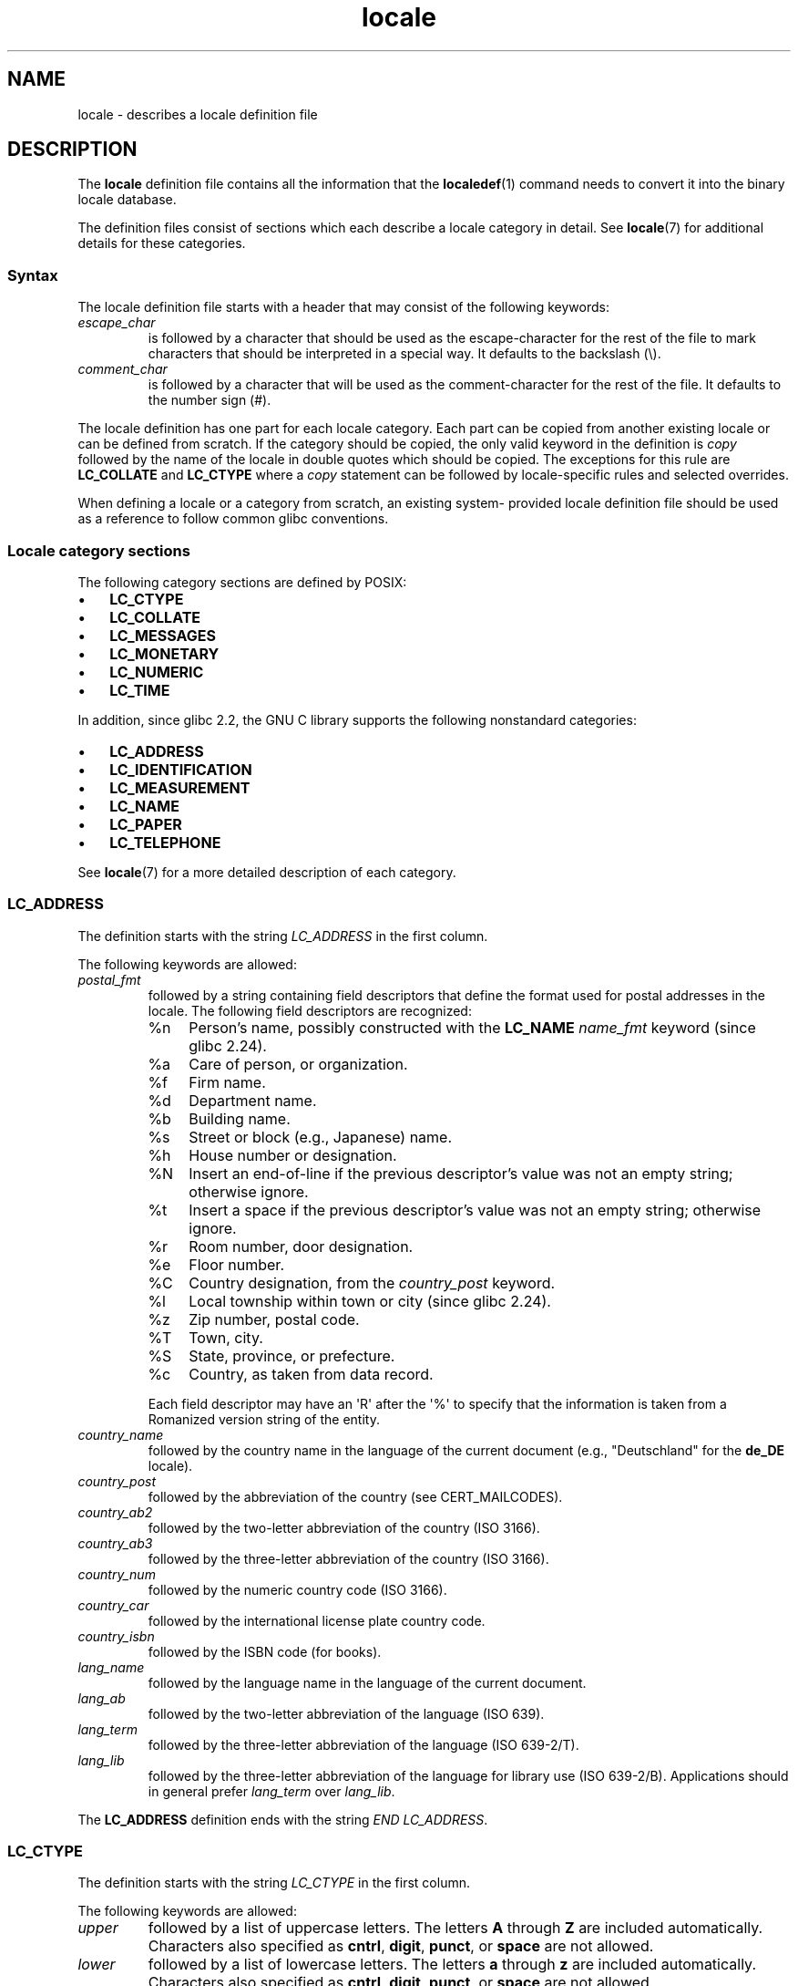.\" Copyright, The authors of the Linux man-pages project
.\"
.\" SPDX-License-Identifier: GPL-2.0-or-later
.\"
.TH locale 5 (date) "Linux man-pages (unreleased)"
.SH NAME
locale \- describes a locale definition file
.SH DESCRIPTION
The
.B locale
definition file contains all the information that the
.BR localedef (1)
command needs to convert it into the binary locale database.
.P
The definition files consist of sections which each describe a
locale category in detail.
See
.BR locale (7)
for additional details for these categories.
.SS Syntax
The locale definition file starts with a header that may consist
of the following keywords:
.TP
.I escape_char
is followed by a character that should be used as the
escape-character for the rest of the file to mark characters that
should be interpreted in a special way.
It defaults to the backslash (\[rs]).
.TP
.I comment_char
is followed by a character that will be used as the
comment-character for the rest of the file.
It defaults to the number sign (#).
.P
The locale definition has one part for each locale category.
Each part can be copied from another existing locale or
can be defined from scratch.
If the category should be copied,
the only valid keyword in the definition is
.I copy
followed by the name of the locale in double quotes which should be
copied.
The exceptions for this rule are
.B LC_COLLATE
and
.B LC_CTYPE
where a
.I copy
statement can be followed by locale-specific rules and selected overrides.
.P
When defining a locale or a category from scratch, an existing system-
provided locale definition file should be used as a reference to follow
common glibc conventions.
.SS Locale category sections
The following category sections are defined by POSIX:
.IP \[bu] 3
.B LC_CTYPE
.IP \[bu]
.B LC_COLLATE
.IP \[bu]
.B LC_MESSAGES
.IP \[bu]
.B LC_MONETARY
.IP \[bu]
.B LC_NUMERIC
.IP \[bu]
.B LC_TIME
.P
In addition, since glibc 2.2,
the GNU C library supports the following nonstandard categories:
.IP \[bu] 3
.B LC_ADDRESS
.IP \[bu]
.B LC_IDENTIFICATION
.IP \[bu]
.B LC_MEASUREMENT
.IP \[bu]
.B LC_NAME
.IP \[bu]
.B LC_PAPER
.IP \[bu]
.B LC_TELEPHONE
.P
See
.BR locale (7)
for a more detailed description of each category.
.SS LC_ADDRESS
The definition starts with the string
.I LC_ADDRESS
in the first column.
.P
The following keywords are allowed:
.TP
.I postal_fmt
followed by a string containing field descriptors that define
the format used for postal addresses in the locale.
The following field descriptors are recognized:
.RS
.TP
%n
Person's name, possibly constructed with the
.B LC_NAME
.I name_fmt
keyword (since glibc 2.24).
.TP 4
%a
Care of person, or organization.
.TP
%f
Firm name.
.TP
%d
Department name.
.TP
%b
Building name.
.TP
%s
Street or block (e.g., Japanese) name.
.TP
%h
House number or designation.
.TP
%N
Insert an end-of-line if the previous descriptor's value was not an empty
string; otherwise ignore.
.TP
%t
Insert a space if the previous descriptor's value was not an empty string;
otherwise ignore.
.TP
%r
Room number, door designation.
.TP
%e
Floor number.
.TP
%C
Country designation, from the
.I country_post
keyword.
.TP
%l
Local township within town or city (since glibc 2.24).
.TP
%z
Zip number, postal code.
.TP
%T
Town, city.
.TP
%S
State, province, or prefecture.
.TP
%c
Country, as taken from data record.
.P
Each field descriptor may have an \[aq]R\[aq] after
the \[aq]%\[aq] to specify that the
information is taken from a Romanized version string of the
entity.
.RE
.TP
.I country_name
followed by the country name in the language of the current document
(e.g., "Deutschland" for the
.B de_DE
locale).
.TP
.I country_post
followed by the abbreviation of the country (see CERT_MAILCODES).
.TP
.I country_ab2
followed by the two-letter abbreviation of the country (ISO\~3166).
.TP
.I country_ab3
followed by the three-letter abbreviation of the country (ISO\~3166).
.TP
.I country_num
followed by the numeric country code (ISO\~3166).
.TP
.I country_car
followed by the international license plate country code.
.TP
.I country_isbn
followed by the ISBN code (for books).
.TP
.I lang_name
followed by the language name in the language of the current document.
.TP
.I lang_ab
followed by the two-letter abbreviation of the language (ISO\~639).
.TP
.I lang_term
followed by the three-letter abbreviation of the language (ISO\~639-2/T).
.TP
.I lang_lib
followed by the three-letter abbreviation of the language for library
use (ISO\~639-2/B).
Applications should in general prefer
.I lang_term
over
.IR lang_lib .
.P
The
.B LC_ADDRESS
definition ends with the string
.IR "END LC_ADDRESS" .
.SS LC_CTYPE
The definition starts with the string
.I LC_CTYPE
in the first column.
.P
The following keywords are allowed:
.TP
.I upper
followed by a list of uppercase letters.
The letters
.B A
through
.B Z
are included automatically.
Characters also specified as
.BR cntrl ,
.BR digit ,
.BR punct ,
or
.B space
are not allowed.
.TP
.I lower
followed by a list of lowercase letters.
The letters
.B a
through
.B z
are included automatically.
Characters also specified as
.BR cntrl ,
.BR digit ,
.BR punct ,
or
.B space
are not allowed.
.TP
.I alpha
followed by a list of letters.
All character specified as either
.B upper
or
.B lower
are automatically included.
Characters also specified as
.BR cntrl ,
.BR digit ,
.BR punct ,
or
.B space
are not allowed.
.TP
.I digit
followed by the characters classified as numeric digits.
Only the
digits
.B 0
through
.B 9
are allowed.
They are included by default in this class.
.TP
.I space
followed by a list of characters defined as white-space
characters.
Characters also specified as
.BR upper ,
.BR lower ,
.BR alpha ,
.BR digit ,
.BR graph ,
or
.B xdigit
are not allowed.
The characters
.BR <space> ,
.BR <form-feed> ,
.BR <newline> ,
.BR <carriage-return> ,
.BR <tab> ,
and
.B <vertical-tab>
are automatically included.
.TP
.I cntrl
followed by a list of control characters.
Characters also specified as
.BR upper ,
.BR lower ,
.BR alpha ,
.BR digit ,
.BR punct ,
.BR graph ,
.BR print ,
or
.B xdigit
are not allowed.
.TP
.I punct
followed by a list of punctuation characters.
Characters also
specified as
.BR upper ,
.BR lower ,
.BR alpha ,
.BR digit ,
.BR cntrl ,
.BR xdigit ,
or the
.B <space>
character are not allowed.
.TP
.I graph
followed by a list of printable characters, not including the
.B <space>
character.
The characters defined as
.BR upper ,
.BR lower ,
.BR alpha ,
.BR digit ,
.BR xdigit ,
and
.B punct
are automatically included.
Characters also specified as
.B cntrl
are not allowed.
.TP
.I print
followed by a list of printable characters, including the
.B <space>
character.
The characters defined as
.BR upper ,
.BR lower ,
.BR alpha ,
.BR digit ,
.BR xdigit ,
.BR punct ,
and the
.B <space>
character are automatically included.
Characters also specified as
.B cntrl
are not allowed.
.TP
.I xdigit
followed by a list of characters classified as hexadecimal
digits.
The decimal digits must be included followed by one or
more set of six characters in ascending order.
The following
characters are included by default:
.B 0
through
.BR 9 ,
.B a
through
.BR f ,
.B A
through
.BR F .
.TP
.I blank
followed by a list of characters classified as
.BR blank .
The characters
.B <space>
and
.B <tab>
are automatically included.
.TP
.I charclass
followed by a list of locale-specific character class names
which are then to be defined in the locale.
.TP
.I toupper
followed by a list of mappings from lowercase to uppercase
letters.
Each mapping is a pair of a lowercase and an uppercase letter
separated with a
.B ,
and enclosed in parentheses.
.TP
.I tolower
followed by a list of mappings from uppercase to lowercase
letters.
If the keyword tolower is not present, the reverse of the
toupper list is used.
.TP
.I map totitle
followed by a list of mapping pairs of
characters and letters
to be used in titles (headings).
.TP
.I class
followed by a locale-specific character class definition,
starting with the class name followed by the characters
belonging to the class.
.TP
.I charconv
followed by a list of locale-specific character mapping names
which are then to be defined in the locale.
.TP
.I outdigit
followed by a list of alternate output digits for the locale.
.TP
.I map to_inpunct
followed by a list of mapping pairs of
alternate digits and separators
for input digits for the locale.
.TP
.I map to_outpunct
followed by a list of mapping pairs of
alternate separators
for output for the locale.
.TP
.I translit_start
marks the start of the transliteration rules section.
The section can contain the
.I include
keyword in the beginning followed by
locale-specific rules and overrides.
Any rule specified in the locale file
will override any rule
copied or included from other files.
In case of duplicate rule definitions in the locale file,
only the first rule is used.
.IP
A transliteration rule consist of a character to be transliterated
followed by a list of transliteration targets separated by semicolons.
The first target which can be presented in the target character set
is used, if none of them can be used the
.I default_missing
character will be used instead.
.TP
.I include
in the transliteration rules section includes
a transliteration rule file
(and optionally a repertoire map file).
.TP
.I default_missing
in the transliteration rules section
defines the default character to be used for
transliteration where none of the targets cannot be presented
in the target character set.
.TP
.I translit_end
marks the end of the transliteration rules.
.P
The
.B LC_CTYPE
definition ends with the string
.IR "END LC_CTYPE" .
.SS LC_COLLATE
Note that glibc does not support all POSIX-defined options,
only the options described below are supported (as of glibc 2.23).
.P
The definition starts with the string
.I LC_COLLATE
in the first column.
.P
The following keywords are allowed:
.TP
.I coll_weight_max
followed by the number representing used collation levels.
This keyword is recognized but ignored by glibc.
.TP
.I collating\-element
followed by the definition of a collating-element symbol
representing a multicharacter collating element.
.TP
.I collating\-symbol
followed by the definition of a collating symbol
that can be used in collation order statements.
.TP
.I define
followed by
.B string
to be evaluated in an
.I ifdef
.B string
/
.I else
/
.I endif
construct.
.TP
.I reorder\-after
followed by a redefinition of a collation rule.
.TP
.I reorder\-end
marks the end of the redefinition of a collation rule.
.TP
.I reorder\-sections\-after
followed by a script name to reorder listed scripts after.
.TP
.I reorder\-sections\-end
marks the end of the reordering of sections.
.TP
.I script
followed by a declaration of a script.
.TP
.I symbol\-equivalence
followed by a collating-symbol to be equivalent to another defined
collating-symbol.
.P
The collation rule definition starts with a line:
.TP
.I order_start
followed by a list of keywords chosen from
.BR forward ,
.BR backward ,
or
.BR position .
The order definition consists of lines that describe the collation
order and is terminated with the keyword
.IR order_end .
.P
The
.B LC_COLLATE
definition ends with the string
.IR "END LC_COLLATE" .
.SS LC_IDENTIFICATION
The definition starts with the string
.I LC_IDENTIFICATION
in the first column.
.P
The following keywords are allowed:
.TP
.I title
followed by the title of the locale document
(e.g., "Maori language locale for New Zealand").
.TP
.I source
followed by the name of the organization that maintains this document.
.TP
.I address
followed by the address of the organization that maintains this document.
.TP
.I contact
followed by the name of the contact person at
the organization that maintains this document.
.TP
.I email
followed by the email address of the person or
organization that maintains this document.
.TP
.I tel
followed by the telephone number (in international format)
of the organization that maintains this document.
As of glibc 2.24, this keyword is deprecated in favor of
other contact methods.
.TP
.I fax
followed by the fax number (in international format)
of the organization that maintains this document.
As of glibc 2.24, this keyword is deprecated in favor of
other contact methods.
.TP
.I language
followed by the name of the language to which this document applies.
.TP
.I territory
followed by the name of the country/geographic extent
to which this document applies.
.TP
.I audience
followed by a description of the audience for which this document is
intended.
.TP
.I application
followed by a description of any special application
for which this document is intended.
.TP
.I abbreviation
followed by the short name for provider of the source of this document.
.TP
.I revision
followed by the revision number of this document.
.TP
.I date
followed by the revision date of this document.
.P
In addition, for each of the categories defined by the document,
there should be a line starting with the keyword
.IR category ,
followed by:
.IP (1) 5
a string that identifies this locale category definition,
.IP (2)
a semicolon, and
.IP (3)
one of the
.B LC_*
identifiers.
.P
The
.B LC_IDENTIFICATION
definition ends with the string
.IR "END LC_IDENTIFICATION" .
.SS LC_MESSAGES
The definition starts with the string
.I LC_MESSAGES
in the first column.
.P
The following keywords are allowed:
.TP
.I yesexpr
followed by a regular expression that describes possible
yes-responses.
.TP
.I noexpr
followed by a regular expression that describes possible
no-responses.
.TP
.I yesstr
followed by the output string corresponding to "yes".
.TP
.I nostr
followed by the output string corresponding to "no".
.P
The
.B LC_MESSAGES
definition ends with the string
.IR "END LC_MESSAGES" .
.SS LC_MEASUREMENT
The definition starts with the string
.I LC_MEASUREMENT
in the first column.
.P
The following keywords are allowed:
.TP
.I measurement
followed by number identifying the standard used for measurement.
The following values are recognized:
.RS
.TP 4
.B 1
Metric.
.TP
.B 2
US customary measurements.
.RE
.P
The
.B LC_MEASUREMENT
definition ends with the string
.IR "END LC_MEASUREMENT" .
.SS LC_MONETARY
The definition starts with the string
.I LC_MONETARY
in the first column.
.P
The following keywords are allowed:
.TP
.I int_curr_symbol
followed by the international currency symbol.
This must be a
4-character string containing the international currency symbol as
defined by the ISO\~4217 standard (three characters) followed by a
separator.
.TP
.I currency_symbol
followed by the local currency symbol.
.TP
.I mon_decimal_point
followed by the single-character string that will be used as the
decimal delimiter when formatting monetary quantities.
.TP
.I mon_thousands_sep
followed by the single-character string that will be used as a group
separator when formatting monetary quantities.
.TP
.I mon_grouping
followed by a sequence of integers separated by semicolons that
describe the formatting of monetary quantities.
See
.I grouping
below for details.
.TP
.I positive_sign
followed by a string that is used to indicate a positive sign for
monetary quantities.
.TP
.I negative_sign
followed by a string that is used to indicate a negative sign for
monetary quantities.
.TP
.I int_frac_digits
followed by the number of fractional digits that should be used when
formatting with the
.IR int_curr_symbol .
.TP
.I frac_digits
followed by the number of fractional digits that should be used when
formatting with the
.IR currency_symbol .
.TP
.I p_cs_precedes
followed by an integer that indicates the placement of
.I currency_symbol
for a nonnegative formatted monetary quantity:
.RS
.TP 4
.B 0
the symbol succeeds the value.
.TP
.B 1
the symbol precedes the value.
.RE
.TP
.I p_sep_by_space
followed by an integer that indicates the separation of
.IR currency_symbol ,
the sign string, and the value for a nonnegative formatted monetary quantity.
The following values are recognized:
.RS
.TP 4
.B 0
No space separates the currency symbol and the value.
.TP
.B 1
If the currency symbol and the sign string are adjacent,
a space separates them from the value;
otherwise a space separates the currency symbol and the value.
.TP
.B 2
If the currency symbol and the sign string are adjacent,
a space separates them from the value;
otherwise a space separates the sign string and the value.
.RE
.TP
.I n_cs_precedes
followed by an integer that indicates the placement of
.I currency_symbol
for a negative formatted monetary quantity.
The same values are recognized as for
.IR p_cs_precedes .
.TP
.I n_sep_by_space
followed by an integer that indicates the separation of
.IR currency_symbol ,
the sign string, and the value for a negative formatted monetary quantity.
The same values are recognized as for
.IR p_sep_by_space .
.TP
.I p_sign_posn
followed by an integer that indicates where the
.I positive_sign
should be placed for a nonnegative monetary quantity:
.RS
.TP 4
.B 0
Parentheses enclose the quantity and the
.I currency_symbol
or
.IR int_curr_symbol .
.TP
.B 1
The sign string precedes the quantity and the
.I currency_symbol
or the
.IR int_curr_symbol .
.TP
.B 2
The sign string succeeds the quantity and the
.I currency_symbol
or the
.IR int_curr_symbol .
.TP
.B 3
The sign string precedes the
.I currency_symbol
or the
.IR int_curr_symbol .
.TP
.B 4
The sign string succeeds the
.I currency_symbol
or the
.IR int_curr_symbol .
.RE
.TP
.I n_sign_posn
followed by an integer that indicates where the
.I negative_sign
should be placed for a negative monetary quantity.
The same values are recognized as for
.IR p_sign_posn .
.TP
.I int_p_cs_precedes
followed by an integer that indicates the placement of
.I int_curr_symbol
for a nonnegative internationally formatted monetary quantity.
The same values are recognized as for
.IR p_cs_precedes .
.TP
.I int_n_cs_precedes
followed by an integer that indicates the placement of
.I int_curr_symbol
for a negative internationally formatted monetary quantity.
The same values are recognized as for
.IR p_cs_precedes .
.TP
.I int_p_sep_by_space
followed by an integer that indicates the separation of
.IR int_curr_symbol ,
the sign string,
and the value for a nonnegative internationally formatted monetary quantity.
The same values are recognized as for
.IR p_sep_by_space .
.TP
.I int_n_sep_by_space
followed by an integer that indicates the separation of
.IR int_curr_symbol ,
the sign string,
and the value for a negative internationally formatted monetary quantity.
The same values are recognized as for
.IR p_sep_by_space .
.TP
.I int_p_sign_posn
followed by an integer that indicates where the
.I positive_sign
should be placed for a nonnegative
internationally formatted monetary quantity.
The same values are recognized as for
.IR p_sign_posn .
.TP
.I int_n_sign_posn
followed by an integer that indicates where the
.I negative_sign
should be placed for a negative
internationally formatted monetary quantity.
The same values are recognized as for
.IR p_sign_posn .
.P
The
.B LC_MONETARY
definition ends with the string
.IR "END LC_MONETARY" .
.SS LC_NAME
The definition starts with the string
.I LC_NAME
in the first column.
.P
Various keywords are allowed, but only
.I name_fmt
is mandatory.
Other keywords are needed only if there is common convention to
use the corresponding salutation in this locale.
The allowed keywords are as follows:
.TP
.I name_fmt
followed by a string containing field descriptors that define
the format used for names in the locale.
The following field descriptors are recognized:
.RS
.TP 4
%f
Family name(s).
.TP
%F
Family names in uppercase.
.TP
%g
First given name.
.TP
%G
First given initial.
.TP
%l
First given name with Latin letters.
.TP
%o
Other shorter name.
.TP
%m
Additional given name(s).
.TP
%M
Initials for additional given name(s).
.TP
%p
Profession.
.TP
%s
Salutation, such as "Doctor".
.TP
%S
Abbreviated salutation, such as "Mr." or "Dr.".
.TP
%d
Salutation, using the FDCC-sets conventions.
.\"  1 for the name_gen
.\"	    In glibc 2.19, %d1 is used in only:
.\"	        /home/mtk/ARCHIVE/GLIBC/glibc-2.19/localedata/locales/bem_ZM
.\"	        /home/mtk/ARCHIVE/GLIBC/glibc-2.19/localedata/locales/zh_HK
.\"	    In glibc 2.19, %d[2-5] appear to be not used at all
.\"  2 for name_mr
.\"  3 for name_mrs
.\"  4 for name_miss
.\"  5 for name_ms
.TP
%t
If the preceding field descriptor resulted in an empty string,
then the empty string, otherwise a space character.
.RE
.TP
.I name_gen
followed by the general salutation for any gender.
.TP
.I name_mr
followed by the salutation for men.
.TP
.I name_mrs
followed by the salutation for married women.
.TP
.I name_miss
followed by the salutation for unmarried women.
.TP
.I name_ms
followed by the salutation valid for all women.
.P
The
.B LC_NAME
definition ends with the string
.IR "END LC_NAME" .
.SS LC_NUMERIC
The definition starts with the string
.I LC_NUMERIC
in the first column.
.P
The following keywords are allowed:
.TP
.I decimal_point
followed by the single-character string that will be used as the
decimal delimiter when formatting numeric quantities.
.TP
.I thousands_sep
followed by the single-character string that will be used as a group
separator when formatting numeric quantities.
.TP
.I grouping
followed by a sequence of integers separated by semicolons
that describe the formatting of numeric quantities.
.IP
Each integer specifies the number of digits in a group.
The first integer defines the size of the group immediately
to the left of the decimal delimiter.
Subsequent integers define succeeding groups to the
left of the previous group.
If the last integer is not \-1, then the size of the previous group
(if any) is repeatedly used for the remainder of the digits.
If the last integer is \-1, then no further grouping is performed.
.P
The
.B LC_NUMERIC
definition ends with the string
.IR "END LC_NUMERIC" .
.SS LC_PAPER
The definition starts with the string
.I LC_PAPER
in the first column.
.P
The following keywords are allowed:
.TP
.I height
followed by the height, in millimeters, of the standard paper format.
.TP
.I width
followed by the width, in millimeters, of the standard paper format.
.P
The
.B LC_PAPER
definition ends with the string
.IR "END LC_PAPER" .
.SS LC_TELEPHONE
The definition starts with the string
.I LC_TELEPHONE
in the first column.
.P
The following keywords are allowed:
.TP
.I tel_int_fmt
followed by a string that contains field descriptors that identify
the format used to dial international numbers.
The following field descriptors are recognized:
.RS
.TP 4
%a
Area code without nationwide prefix (the prefix is often "00").
.TP
%A
Area code including nationwide prefix.
.TP
%l
Local number (within area code).
.TP
%e
Extension (to local number).
.TP
%c
Country code.
.TP
%C
Alternate carrier service code used for dialing abroad.
.TP
%t
If the preceding field descriptor resulted in an empty string,
then the empty string, otherwise a space character.
.RE
.TP
.I tel_dom_fmt
followed by a string that contains field descriptors that identify
the format used to dial domestic numbers.
The recognized field descriptors are the same as for
.IR tel_int_fmt .
.TP
.I int_select
followed by the prefix used to call international phone numbers.
.TP
.I int_prefix
followed by the prefix used from other countries to dial this country.
.P
The
.B LC_TELEPHONE
definition ends with the string
.IR "END LC_TELEPHONE" .
.SS LC_TIME
The definition starts with the string
.I LC_TIME
in the first column.
.P
The following keywords are allowed:
.TP
.I abday
followed by a list of abbreviated names of the days of the week.
The list starts with the first day of the week
as specified by
.I week
(Sunday by default).
See NOTES.
.TP
.I day
followed by a list of names of the days of the week.
The list starts with the first day of the week
as specified by
.I week
(Sunday by default).
See NOTES.
.TP
.I abmon
followed by a list of abbreviated month names.
.TP
.I mon
followed by a list of month names.
.TP
.I d_t_fmt
followed by the appropriate date and time format
(for syntax, see
.BR strftime (3)).
.TP
.I d_fmt
followed by the appropriate date format
(for syntax, see
.BR strftime (3)).
.TP
.I t_fmt
followed by the appropriate time format
(for syntax, see
.BR strftime (3)).
.TP
.I am_pm
followed by the appropriate representation of the
.B am
and
.B pm
strings.
This should be left empty for locales not using AM/PM convention.
.TP
.I t_fmt_ampm
followed by the appropriate time format
(for syntax, see
.BR strftime (3))
when using 12h clock format.
This should be left empty for locales not using AM/PM convention.
.TP
.I era
followed by semicolon-separated strings that define how years are
counted and displayed for each era in the locale.
Each string has the following format:
.RS
.P
.IR direction ":" offset ":" start_date ":" end_date ":" era_name ":" era_format
.P
The fields are to be defined as follows:
.TP 4
.I direction
Either
.B +
or
.BR \- .
.B +
means the years closer to
.I start_date
have lower numbers than years closer to
.IR end_date .
.B \-
means the opposite.
.TP
.I offset
The number of the year closest to
.I start_date
in the era, corresponding to the
.I %Ey
descriptor (see
.BR strptime (3)).
.TP
.I start_date
The start of the era in the form of
.IR yyyy/mm/dd .
Years prior AD 1 are represented as negative numbers.
.TP
.I end_date
The end of the era in the form of
.IR yyyy/mm/dd ,
or one of the two special values of
.B \-*
or
.BR +* .
.B \-*
means the ending date is the beginning of time.
.B +*
means the ending date is the end of time.
.TP
.I era_name
The name of the era corresponding to the
.I %EC
descriptor (see
.BR strptime (3)).
.TP
.I era_format
The format of the year in the era corresponding to the
.I %EY
descriptor (see
.BR strptime (3)).
.RE
.TP
.I era_d_fmt
followed by the format of the date in alternative era notation,
corresponding to the
.I %Ex
descriptor (see
.BR strptime (3)).
.TP
.I era_t_fmt
followed by the format of the time in alternative era notation,
corresponding to the
.I %EX
descriptor (see
.BR strptime (3)).
.TP
.I era_d_t_fmt
followed by the format of the date and time in alternative era notation,
corresponding to the
.I %Ec
descriptor (see
.BR strptime (3)).
.TP
.I alt_digits
followed by the alternative digits used for date and time in the locale.
.TP
.I week
followed by a list of three values separated by semicolons:
The number of days in a week (by default 7),
a date of beginning of the week (by default corresponds to Sunday),
and the minimal length of the first week in year (by default 4).
Regarding the start of the week,
.B 19971130
shall be used for Sunday and
.B 19971201
shall be used for Monday.
See NOTES.
.TP
.IR first_weekday " (since glibc 2.2)"
followed by the number of the day from the
.I day
list to be shown as the first day of the week in calendar applications.
The default value of
.B 1
corresponds to either Sunday or Monday depending
on the value of the second
.I week
list item.
See NOTES.
.TP
.IR first_workday " (since glibc 2.2)"
followed by the number of the first working day from the
.I day
list.
The default value is
.BR 2 .
See NOTES.
.TP
.I cal_direction
followed by a number value that indicates the direction for the
display of calendar dates, as follows:
.RS
.TP 4
.B 1
Left-right from top.
.TP
.B 2
Top-down from left.
.TP
.B 3
Right-left from top.
.RE
.TP
.I date_fmt
followed by the appropriate date representation for
.BR date (1)
(for syntax, see
.BR strftime (3)).
.P
The
.B LC_TIME
definition ends with the string
.IR "END LC_TIME" .
.SH FILES
.TP
.I /usr/lib/locale/locale\-archive
Usual default locale archive location.
.TP
.I /usr/share/i18n/locales
Usual default path for locale definition files.
.SH STANDARDS
POSIX.2.
.SH NOTES
The collective GNU C library community wisdom regarding
.IR abday ,
.IR day ,
.IR week ,
.IR first_weekday ,
and
.I first_workday
states at
https://sourceware.org/glibc/wiki/Locales
the following:
.IP \[bu] 3
The value of the second
.I week
list item specifies the base of the
.I abday
and
.I day
lists.
.IP \[bu]
.I first_weekday
specifies the offset of the first day-of-week in the
.I abday
and
.I day
lists.
.IP \[bu]
For compatibility reasons, all glibc locales should set the value of the
second
.I week
list item to
.B 19971130
(Sunday) and base the
.I abday
and
.I day
lists appropriately, and set
.I first_weekday
and
.I first_workday
to
.B 1
or
.BR 2 ,
depending on whether the week and work week actually starts on Sunday or
Monday for the locale.
.\" .SH AUTHOR
.\" Jochen Hein (Hein@Student.TU-Clausthal.de)
.SH SEE ALSO
.BR iconv (1),
.BR locale (1),
.BR localedef (1),
.BR localeconv (3),
.BR newlocale (3),
.BR setlocale (3),
.BR strftime (3),
.BR strptime (3),
.BR uselocale (3),
.BR charmap (5),
.BR charsets (7),
.BR locale (7),
.BR unicode (7),
.BR utf\-8 (7)
